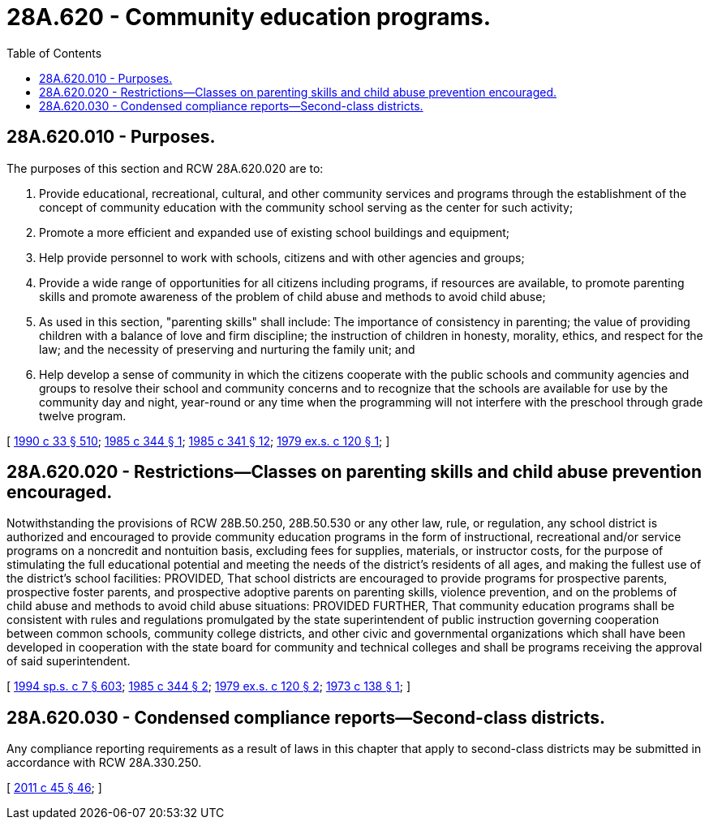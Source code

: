 = 28A.620 - Community education programs.
:toc:

== 28A.620.010 - Purposes.
The purposes of this section and RCW 28A.620.020 are to:

. Provide educational, recreational, cultural, and other community services and programs through the establishment of the concept of community education with the community school serving as the center for such activity;

. Promote a more efficient and expanded use of existing school buildings and equipment;

. Help provide personnel to work with schools, citizens and with other agencies and groups;

. Provide a wide range of opportunities for all citizens including programs, if resources are available, to promote parenting skills and promote awareness of the problem of child abuse and methods to avoid child abuse;

. As used in this section, "parenting skills" shall include: The importance of consistency in parenting; the value of providing children with a balance of love and firm discipline; the instruction of children in honesty, morality, ethics, and respect for the law; and the necessity of preserving and nurturing the family unit; and

. Help develop a sense of community in which the citizens cooperate with the public schools and community agencies and groups to resolve their school and community concerns and to recognize that the schools are available for use by the community day and night, year-round or any time when the programming will not interfere with the preschool through grade twelve program.

[ http://leg.wa.gov/CodeReviser/documents/sessionlaw/1990c33.pdf?cite=1990%20c%2033%20§%20510[1990 c 33 § 510]; http://leg.wa.gov/CodeReviser/documents/sessionlaw/1985c344.pdf?cite=1985%20c%20344%20§%201[1985 c 344 § 1]; http://leg.wa.gov/CodeReviser/documents/sessionlaw/1985c341.pdf?cite=1985%20c%20341%20§%2012[1985 c 341 § 12]; http://leg.wa.gov/CodeReviser/documents/sessionlaw/1979ex1c120.pdf?cite=1979%20ex.s.%20c%20120%20§%201[1979 ex.s. c 120 § 1]; ]

== 28A.620.020 - Restrictions—Classes on parenting skills and child abuse prevention encouraged.
Notwithstanding the provisions of RCW 28B.50.250, 28B.50.530 or any other law, rule, or regulation, any school district is authorized and encouraged to provide community education programs in the form of instructional, recreational and/or service programs on a noncredit and nontuition basis, excluding fees for supplies, materials, or instructor costs, for the purpose of stimulating the full educational potential and meeting the needs of the district's residents of all ages, and making the fullest use of the district's school facilities: PROVIDED, That school districts are encouraged to provide programs for prospective parents, prospective foster parents, and prospective adoptive parents on parenting skills, violence prevention, and on the problems of child abuse and methods to avoid child abuse situations: PROVIDED FURTHER, That community education programs shall be consistent with rules and regulations promulgated by the state superintendent of public instruction governing cooperation between common schools, community college districts, and other civic and governmental organizations which shall have been developed in cooperation with the state board for community and technical colleges and shall be programs receiving the approval of said superintendent.

[ http://lawfilesext.leg.wa.gov/biennium/1993-94/Pdf/Bills/Session%20Laws/House/2319-S2.SL.pdf?cite=1994%20sp.s.%20c%207%20§%20603[1994 sp.s. c 7 § 603]; http://leg.wa.gov/CodeReviser/documents/sessionlaw/1985c344.pdf?cite=1985%20c%20344%20§%202[1985 c 344 § 2]; http://leg.wa.gov/CodeReviser/documents/sessionlaw/1979ex1c120.pdf?cite=1979%20ex.s.%20c%20120%20§%202[1979 ex.s. c 120 § 2]; http://leg.wa.gov/CodeReviser/documents/sessionlaw/1973c138.pdf?cite=1973%20c%20138%20§%201[1973 c 138 § 1]; ]

== 28A.620.030 - Condensed compliance reports—Second-class districts.
Any compliance reporting requirements as a result of laws in this chapter that apply to second-class districts may be submitted in accordance with RCW 28A.330.250.

[ http://lawfilesext.leg.wa.gov/biennium/2011-12/Pdf/Bills/Session%20Laws/Senate/5184-S.SL.pdf?cite=2011%20c%2045%20§%2046[2011 c 45 § 46]; ]

